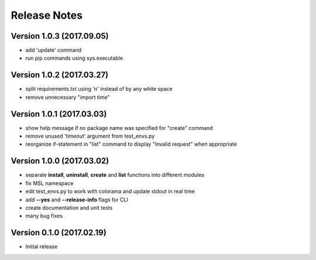 =============
Release Notes
=============

Version 1.0.3 (2017.09.05)
==========================
- add 'update' command
- run pip commands using sys.executable

Version 1.0.2 (2017.03.27)
==========================
- split requirements.txt using '\n' instead of by any white space
- remove unnecessary "import time"

Version 1.0.1 (2017.03.03)
==========================
- show help message if no package name was specified for "create" command
- remove unused 'timeout' argument from test_envs.py
- reorganize if-statement in "list" command to display "Invalid request" when appropriate

Version 1.0.0 (2017.03.02)
==========================
- separate **install**, **uninstall**, **create** and **list** functions into different modules
- fix MSL namespace
- edit test_envs.py to work with colorama and update stdout in real time
- add **--yes** and **--release-info** flags for CLI
- create documentation and unit tests
- many bug fixes

Version 0.1.0 (2017.02.19)
==========================
- Initial release